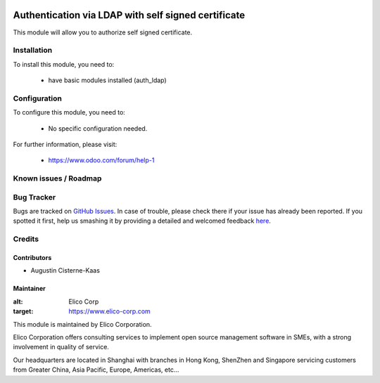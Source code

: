 .. image:: https://img.shields.io/badge/licence-AGPL--3-blue.svg
   :target: http://www.gnu.org/licenses/agpl-3.0-standalone.html
   :alt: License: AGPL-3

====================================================
Authentication via LDAP with self signed certificate
====================================================

This module will allow you to authorize self signed certificate.

Installation
============

To install this module, you need to:

 * have basic modules installed (auth_ldap)

Configuration
=============

To configure this module, you need to:

 * No specific configuration needed.


For further information, please visit:

 * https://www.odoo.com/forum/help-1

Known issues / Roadmap
======================

Bug Tracker
===========

Bugs are tracked on `GitHub Issues <https://github.com/Elico-Corp/odoo/issues>`_.
In case of trouble, please check there if your issue has already been reported.
If you spotted it first, help us smashing it by providing a detailed and welcomed feedback
`here <https://github.com/Elico-Corp/odoo/issues/new?body=module:%20display_db_id%0Aversion:%20{8.0}%0A%0A**Steps%20to%20reproduce**%0A-%20...%0A%0A**Current%20behavior**%0A%0A**Expected%20behavior**>`_.

Credits
=======


Contributors
------------

* Augustin Cisterne-Kaas

Maintainer
----------

.. image:: https://www.elico-corp.com/logo.png

:alt: Elico Corp
:target: https://www.elico-corp.com

This module is maintained by Elico Corporation.

Elico Corporation offers consulting services to implement open source management software in SMEs, with a strong involvement in quality of service.

Our headquarters are located in Shanghai with branches in Hong Kong, ShenZhen and Singapore servicing customers from Greater China, Asia Pacific, Europe, Americas, etc...

